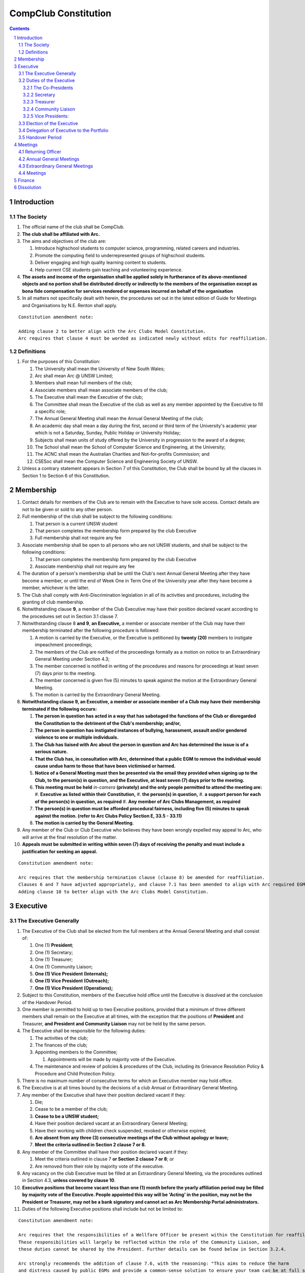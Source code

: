 ############################
CompClub Constitution
############################

.. sectnum::
   :start: 1

.. Contents::


Introduction
============

The Society
-----------

#. The official name of the club shall be CompClub.
#. **The club shall be affiliated with Arc.**
#. The aims and objectives of the club are:

   #. Introduce highschool students to computer science, programming, related careers and industries.
   #. Promote the computing field to underrepresented groups of highschool students.
   #. Deliver engaging and high quality learning content to students.
   #. Help current CSE students gain teaching and volunteering experience.

#. **The assets and income of the organisation shall be applied solely in furtherance of its above-mentioned objects and no portion shall be distributed directly or indirectly to the members of the organisation except as bona fide compensation for services rendered or expenses incurred on behalf of the organisation**
#. In all matters not specifically dealt with herein, the procedures set out in the latest edition of Guide for Meetings and Organisations by N.E. Renton shall apply.

::

   Constitution amendment note:

   Adding clause 2 to better align with the Arc Clubs Model Constitution.
   Arc requires that clause 4 must be worded as indicated newly without edits for reaffiliation.


Definitions
-----------

#. For the purposes of this Constitution:

   #. The University shall mean the University of New South Wales;
   #. Arc shall mean Arc @ UNSW Limited;
   #. Members shall mean full members of the club;
   #. Associate members shall mean associate members of the club;
   #. The Executive shall mean the Executive of the club;
   #. The Committee shall mean the Executive of the club as well as any member appointed by the Executive to fill a specific role;
   #. The Annual General Meeting shall mean the Annual General Meeting of the club;
   #. An academic day shall mean a day during the first, second or third term of the University's academic year which is not a Saturday, Sunday, Public Holiday or University Holiday;
   #. Subjects shall mean units of study offered by the University in progression to the award of a degree;
   #. The School shall mean the School of Computer Science and Engineering, at the University;
   #. The ACNC shall mean the Australian Charities and Not-for-profits Commission; and
   #. CSESoc shall mean the Computer Science and Engineering Society of UNSW.

#. Unless a contrary statement appears in Section 7 of this Constitution, the Club shall be bound by all the clauses in Section 1 to Section 6 of this Constitution.


Membership
==========

#. Contact details for members of the Club are to remain with the Executive to have sole access. Contact details are not to be given or sold to any other person.
#. Full membership of the club shall be subject to the following conditions:

   #. That person is a current UNSW student
   #. That person completes the membership form prepared by the club Executive
   #. Full membership shall not require any fee

#. Associate membership shall be open to all persons who are not UNSW students, and shall be subject to the following conditions:

   #. That person completes the membership form prepared by the club Executive
   #. Associate membership shall not require any fee

#. The duration of a person's membership shall be until the Club's next Annual General Meeting after they have become a member, or until the end of Week One in Term One of the University year after they have become a member, whichever is the latter.
#. The Club shall comply with Anti-Discrimination legislation in all of its activities and procedures, including the granting of club membership.
#. Notwithstanding clause **9**, a member of the Club Executive may have their position declared vacant according to the procedures set out in Section 3.1 clause 7.
#. Notwithstanding clause 8 **and 9**, **an Executive,** a member or associate member of the Club may have their membership terminated after the following procedure is followed:

   #. A motion is carried by the Executive, or the Executive is petitioned by **twenty (20)** members to instigate impeachment proceedings;
   #. The members of the Club are notified of the proceedings formally as a motion on notice to an Extraordinary General Meeting under Section 4.3;
   #. The member concerned is notified in writing of the procedures and reasons for proceedings at least seven (7) days prior to the meeting.
   #. The member concerned is given five (5) minutes to speak against the motion at the Extraordinary General Meeting.
   #. The motion is carried by the Extraordinary General Meeting.

#. **Notwithstanding clause 9, an Executive, a member or associate member of a Club may have their membership terminated if the following occurs:**

   #. **The person in question has acted in a way that has sabotaged the functions of the Club or disregarded the Constitution to the detriment of the Club's membership; and/or,**
   #. **The person in question has instigated instances of bullying, harassment, assault and/or gendered violence to one or multiple individuals.**
   #. **The Club has liaised with Arc about the person in question and Arc has determined the issue is of a serious nature.**
   #. **That the Club has, in consultation with Arc, determined that a public EGM to remove the individual would cause undue harm to those that have been victimised or harmed.**
   #. **Notice of a General Meeting must then be presented via the email they provided when signing up to the Club, to the person(s) in question, and the Executive, at least seven (7) days prior to the meeting.**
   #. **This meeting must be held** *in-camera* **(privately) and the only people permitted to attend the meeting are:**
      #. **Executive as listed within their Constitution,**
      #. **the person(s) in question,**
      #. **a support person for each of the person(s) in question, as required**
      #. **Any member of Arc Clubs Management, as required**
   #. **The person(s) in question must be afforded procedural fairness, including five (5) minutes to speak against the motion. (refer to Arc Clubs Policy Section E, 33.5 - 33.11)**
   #. **The motion is carried by the General Meeting.**

#. Any member of the Club or Club Executive who believes they have been wrongly expelled may appeal to Arc, who will arrive at the final resolution of the matter.
#. **Appeals must be submitted in writing within seven (7) days of receiving the penalty and must include a justification for seeking an appeal.**

::

   Constitution amendment note:

   Arc requires that the membership termination clause (clause 8) be amended for reaffiliation.
   Clauses 6 and 7 have adjusted appropriately, and clause 7.1 has been amended to align with Arc required EGM impeachment rules.
   Adding clause 10 to better align with the Arc Clubs Model Constitution.


Executive
=========

The Executive Generally
-----------------------

#. The Executive of the Club shall be elected from the full members at the Annual General Meeting and shall consist of:

   #. One (1) **President**;
   #. One (1) Secretary;
   #. One (1) Treasurer;
   #. One (1) Community Liaison;
   #. **One (1) Vice President (Internals);**
   #. **One (1) Vice President (Outreach);**
   #. **One (1) Vice President (Operations);**

#. Subject to this Constitution, members of the Executive hold office until the Executive is dissolved at the conclusion of the Handover Period.
#. One member is permitted to hold up to two Executive positions, provided that a minimum of three different members shall remain on the Executive at all times, with the exception that the positions of **President** and Treasurer, **and President and Community Liaison** may not be held by the same person.

#. The Executive shall be responsible for the following duties:

   #. The activities of the club;
   #. The finances of the club;
   #. Appointing members to the Committee;

      #. Appointments will be made by majority vote of the Executive.

   #. The maintenance and review of policies & procedures of the Club, including its Grievance Resolution Policy & Procedure and Child Protection Policy.

#. There is no maximum number of consecutive terms for which an Executive member may hold office.
#. The Executive is at all times bound by the decisions of a club Annual or Extraordinary General Meeting.
#. Any member of the Executive shall have their position declared vacant if they:

   #. Die;
   #. Cease to be a member of the club;
   #. **Cease to be a UNSW student;**
   #. Have their position declared vacant at an Extraordinary General Meeting;
   #. Have their working with children check suspended, revoked or otherwise expired;
   #. **Are absent from any three (3) consecutive meetings of the Club without apology or leave;**
   #. **Meet the criteria outlined in Section 2 clause 7 or 8.**

#. Any member of the Committee shall have their position declared vacant if they:

   #. Meet the criteria outlined in clause 7 **or Section 2 clause 7 or 8**; or
   #. Are removed from their role by majority vote of the executive.

#. Any vacancy on the club Executive must be filled at an Extraordinary General Meeting, via the procedures outlined in Section 4.3, **unless covered by clause 10**.
#. **Executive positions that become vacant less than one (1) month before the yearly affiliation period may be filled by majority vote of the Executive. People appointed this way will be 'Acting' in the position, may not be the President or Treasurer, may not be a bank signatory and cannot act as Arc Membership Portal administrators.**
#. Duties of the following Executive positions shall include but not be limited to:

::

   Constitution amendment note:

   Arc requires that the responsibilities of a Wellfare Officer be present within the Constitution for reaffiliation.
   These responsibilities will largely be reflected within the role of the Community Liaison, and
   these duties cannot be shared by the President. Further details can be found below in Section 3.2.4.

   Arc strongly recommends the addition of clause 7.6, with the reasoning: "This aims to reduce the harm
   and distress caused by public EGMs and provide a common-sense solution to ensure your team can be at full strength."
   Clauses 7.3 and 7.6 are to better align with the Arc Clubs Model Constitution.

   Arc strongly recommends the addition of clause 10, with the reasoning that a full EGM within 4 weeks of
   the AGM is rather unnnecesary, especially in the case of someone going overseas for exchange starting in term 3.

   With a growing committee size and greater ambitions, the 2024 Executive team believe it is time for
   the Executive team to grow in accordance. We feel the inclusion of vice presidents will greater allow for
   responsibilities of portfolios to be handled be a dedicated person focused on bringing out the best of
   that area of the club. In doing so, the required responsibilities for the Co-Presidents has reduced
   to the point we believe only one president is necessary for the club. Further information of the new roles
   can be found below in Section 3.2.5, as well as smaller changes to reflect the new Executive team that may not have notes attached.

   ~ the 2024 Executive Team


Duties of the Executive
-----------------------

The Co-Presidents
"""""""""""""""""

#. The duties of the President shall be:

   #. To chair all club, Committee, General and Annual General Meetings (held during their term) of the club;
   #. To oversee and coordinate the activities and administration of the club;
   #. To ensure that the elected officers of the club perform duties as laid down by the clubs' Constitution, through regular e-mail updates, regularly advertised meetings, reports and notices and/or regular newsletters;
   #. To ensure that all other tasks necessary for the running of the activities of the club are performed, properly either by doing them or delegating the duties;
   #. To have a thorough knowledge of the club's Constitution;
   #. To plan the coming year's activities;
   #. To act as official spokesperson for the club;
   #. To arrive at a membership fee with the Executive;
   #. To liaise with fellow office bearers;
   #. To acquaint each committee member with their function, responsibility, duties and maintain personal contact with them;
   #. To liaise with Arc and departments of the University where necessary;
   #. To ensure that all required reaffiliation documentation is submitted to Arc within the time period prescribed by Arc;
   #. To ensure that the Treasurer submits a Financial Report to the club at the AGM, to be made publicly available;
   #. To ensure that Arc and the School is informed of changes to the Executive;
   #. To ensure that the club continues to be a charity;
   #. To pass on their knowledge to their successor; and
   #. Other duties as in accordance with the Constitution of the club.

::

   Constitution amendment note:

   With the introduction of the new Vice President Roles, we now feel like there is not enough responsibility
   to justify having two co-presidents, hence the reduction down to one president.

   ~ the 2024 Executive Team


Secretary
"""""""""
#. The duties of the Secretary shall be:

   #. To be responsible for receiving and replying to all correspondence on behalf of the club;
   #. To organise meetings, agendas (in consultation with the **President**), and minutes;
   #. To communicate with the Executive before and after any relevant CSESoc Meetings, to pass on information;
   #. To liaise with CSESoc and the club's Executive;
   #. To notify the ACNC of the details of changes of the club as outlined by the ACNC.
   #. To submit the Annual Information Statement to the ACNC.
   #. To keep relevant club papers in order;
   #. To coordinate elections;
   #. To maintain the membership list, updating when changes are made;
   #. **To have a thorough knowledge of the Club's constitution;**
   #. **To ensure that changes made to the constitution at an EGM or AGM are in line with Arc requirements;**
   #. **To ensure that Arc is informed of any changes to the Executive; and**
   #. To assume the role of Arc Delegate and its duties:

      #. To be aware of the Arc funding system, its requirements and its possibilities for the club;
      #. To communicate with the Executive before and after each Arc Clubs Briefing to pass on information (about grants etc);
      #. To liaise with Arc and the club's Executive;
      #. To have a good working knowledge of Arc forms;
      #. To collect mail on behalf of the Club from the Arc Clubs Space at least every two weeks; and
      #. To attend Arc Clubs Briefings or nominate a fellow club member to attend on their behalf, or send apologies in advance (taking the form of an email detailing their name, club, and the date of the meeting they cannot attend).

::

   Constitution amendment note:

   Adding clauses 1.10 - 1.12 to better align with the Arc Clubs Model Constitution.

Treasurer
"""""""""
#. The duties of the Treasurer shall be:

   #. To keep and maintain all club financial records;
   #. To hold cheque books, petty cash tins etc;
   #. To coordinate with the School on budgets and funding where appropriate;
   #. To keep the club informed of its financial position at meetings, through regular e-mail reports, or regular newsletters;
   #. To carry out financial transactions as directed by the club management;
   #. To not lend money, under any circumstances to themselves, club members or other clubs;
   #. To always ensure that the records are up to date and in good order so that if they are otherwise unable to continue in that capacity someone else can easily take over;
   #. To not put the club in debt that cannot be repaid, but should endeavour to match costs and income as closely as possible;
   #. To always insist on a receipt or docket to validate any expenditure by the club;
   #. To pay all accounts by cheque;
   #. To always provide a receipt to a person who gives money to the club for any reason and bank all money received IMMEDIATELY;
   #. To ensure the Club has at least two and not more than three signatories who are Executive members to the cheque account;
   #. To ensure that club funds are not misused at any time; and
   #. To ensure that when smaller amounts of money are spent (petty cash) a receipt or docket must be obtained;
   #. To ensure that under no circumstances are any expenses to be met without documentation.


Community Liaison
"""""""""""""""""
#. The duties of the Community Liaison shall be:

   #. To foster an inclusive culture within the Club and its events and activities;
   #. **To lead efforts ensuring that your internal Club culture is positive and to prioritise and foster wellbeing and balance within the Club;**
   #. **Ensure that Club events will not result in poor wellbeing outcomes and will not lead to grievances from Club members and/or Executives;**
   #. **To be an accessible contact for members, UNSW students and UNSW staff in receiving complaints and grievances relating to the Club and on any matters regarding equity of events and activities as well as conduct and diversity within the Club;**
   #. To investigate grievances (where necessary) and resolve grievances or make recommendations to the Club Executive on the resolution of grievances;
   #. To act in a fair, ethical and confidential manner in the performance of their duties, and pass on their responsibilities for specific grievances to other Club Executives if they cannot act impartially; and
   #. To notify those involved of the outcome of the grievance.
   #. To maintain the club's grievance procedure alongside the Executive;
   #. **To not act as counsellor during any grievances, but to ensure that anyone experiencing distress is provided with adequate resources on who to speak to or where to go to seek professional advice or help.**
   #. Facilitating & promoting the engagement of non-majority demographics of the Club (which may include culturally diverse students, students with disabilities, female-identifying students, gender diverse students and LGBTQIA+ students and indigenous students). This may include:

      #. Fostering and expanding an online community

   #. Engaging & representing student members of non-majority demographics of the Club;
   #. Ensuring the Club takes into consideration needs and requirements of non-majority demographics of the Club in its events and activities, such that all of events are as inclusive as possible and appropriate for non-majority demographics (including but not exclusive to minimising the number of events in the year that coincide with cultural holidays);
   #. Being an accessible contact for members, highschool students, parents/guardians/carers, UNSW students and UNSW staff for matters regarding accessible and equitable events, activities, conduct and diversity within the Club;
   #. Keeping apprised of any significant issues affecting students from non-majority demographics within the Club and report any relevant issues to the Club Executive;
   #. Providing guidance to **members and** representatives of the Club (Executives, committee members, volunteers etc) on appropriate ways to communicate and behave inclusively;
   #. Ensure that all Club communications can be understood clearly by all students by avoiding the use of slang and idioms, where practicable;
   #. **Monitor engagement, membership and any significant issues from students relating to non-majority demographics within the Club and provide reports to Club Executive as required;**
   #. **Undertake training as required to build understanding of how to look out for your peers and how to improve the internal culture of your Club; and,**
   #. Other relevant duties as required.

::

   Constitution amendment note:

   Arc requires the addition of a Wellfare Officer for reaffiliation. These responsibilities will largely be reflected
   within the role of the Community Liaison, and are mostly present as new clauses or wording changes.


Vice Presidents:
""""""""""""""""

#. **The common duties of the Vice President (Internals), Vice President (Outreach) and Vice President (Operations) shall be:**

   #. **In the absence of the president, to chair all Club, Committee, General and Annual General Meetings (held during their term) of the Club;**
   #. **To assist the President in coordinating the activities and administration of the Club wherever practical;**
   #. **To liaise with fellow office bearers;**
   #. **To coordinate the events and activities of the Club;**
   #. **To evaluate the performance of past events;**
   #. **To ensure that events are financially responsible and within budget;**
   #. **To ensure that events are accessible and inclusive for Club members;**
   #. **To facilitate culture and team relations within the society; and**
   #. **To maintain a consistent brand image for the Club in line with the Clubs values and identity.**

#. **The duties of the Vice President (Internals) shall be:**

   #. **To supervise events conducted within the University and related Portfolios;**
   #. **To communicate with the Executive before and after any relevant Meetings with the School, to pass on information;**
   #. **To liaise with the School and the club's Executive;**
   #. **Other relevant duties as required.**

#. **The duties of the Vice President (Outreach) shall be:**

   #. **To supervise the external-facing aspects of the Club, including events conducted at high schools and related Portfolios;**
   #. **To sustain and build external relationships with highschools and sponsors for CompClub;**
   #. **Other relevant duties as required.**

#. **The duties of the Vice President (Operations) shall be:**

   #. **To supervise the operations of internally operating portfolios that facilitate the events conducted within the University and at high schools;**
   #. **To manage the online presence of the Club including responding to social media inboxes;**
   #. **To coordinate external communications of the Club;**
   #. **Other relevant duties as required.**

::

   Constitution amendment note:

   The addition of the new Vice President roles will take over the specific portfolio supervisory work
   That was part of the co-presidents responsibilities. In summary, The VP Internals would do the
   Internals work of the Co-President (Internals), the VP Outreach would do the Externals and Programmes
   work of the Co-President (Externals), and the VP Operations would do supervisory work for Creative,
   Media, Dev and HR that wa shared amongst the Secretary, Treasurer and Community Liaison that wasn't
   previously listed in their specific roles. We hope this larger team will have a better spread of workload
   to facilitate the ever-growing society, and that this larger team can also cover for burnout more
   effectively.

   ~ the 2024 Executive Team


Election of the Executive
-------------------------

#. The Executive may choose when these nominations open, subject to the requirements of this section.

   #. In the event of a vacant Executive position, nominations must be opened within ten (10) business days of the position becoming vacant.

#. Nominations must remain open until at least the later of:

   #. one calendar week after nominations open; or
   #. there **is** at least one (1) nominee for each position, and at least five (5) unique nominees for the positions in total.

      #. Nominees must be current UNSW students at the time of nomination, and have a valid working with children check (or be in the process of obtaining one);

#. Nominations must be entered and seconded by two (2) full members, one of whom must be the nominee.
#. The Co-Presidents shall maintain the official list of nominees during the nomination period.

   #. The Executive may choose that the list be made publicly available during the nomination period. If they choose to do so, it must be on the Society website.
   #. The election will run for at least three academic days.

#. If there is a tie for any Executive position between candidates, the outgoing executives shall have a casting vote in the election.
#. Upon finalising of the election results, they must be pronounced to the membership within one (1) business day.

   #. In order to be appointed to an executive position, winner(s) of the election must accept their role and the motion to appoint them has to pass at the Annual General Meeting meeting, or at an Extraordinary General Meeting.

#. Only full members of the Club are entitled to vote for the Executive.
#. Voting is to be confidential and anonymous with the exception of, **the Returning Officer and any scrutineers (who cannot be the candidate themselves).**
#. Votes will be counted using the “single transferable vote” electoral system, a variant of the instant-runoff preferential voting system.

   #. Each candidate must reach the quota of votes as determined by the Droop quota for that position.

::

   Constitution amendment note:

   Clarifying wording around incomplete clause and with one President now.


Delegation of Executive to the Portfolio
----------------------------------------

#. The Executive may, by instrument in writing, delegate to one or more Portfolios (consisting of the member or members of CompClub that the Executive thinks fit) the exercise of any of the functions of the Executive that are specified in the instrument, other than:

   #. this power of delegation, and
   #. a function which is a duty imposed on the Executive by the Act or by any other law.
   #. for the avoidance of doubt, any function that would require a General Meeting.

#. Subject to Section 3.2.5 clauses 2.1, 3.1 and 4.1, the members of the Executive are to each supervise and oversee the delegated functions of at least one Portfolio.
#. A function the exercise of which has been delegated to a Portfolio under this clause may, while the delegation remains unrevoked, be exercised from time to time by the Portfolio in accordance with the terms of the delegation.
#. A delegation under this clause may be made subject to any conditions or limitations as to the exercise of any function, or as to time or circumstances, that may be specified in the instrument of delegation.

   #. This may specify decisions may only be made or voted upon by certain persons specified by the delegation.

#. Despite any delegation under this clause, the Executive may continue to exercise any function delegated.
#. Any act or thing done or suffered by a Portfolio acting in the exercise of a delegation under this clause has the same force and effect as it would have if it had been done or suffered by the Executive.
#. The Executive may, by instrument in writing, revoke wholly or in part any delegation under this clause.


Handover Period
---------------

#. The duration of the Handover Period shall begin following the election of the Executive-elect, and be until the Club's final planned activity, or until the end of Week One in Term One of the next University year, whichever is earlier.
#. During this period:

   #. The current Executive shall pass on all knowledge of, and advice regarding the Society to the Executive-elect.
   #. Conduct a Handover Meeting no more than a calendar month after the pronouncement of election results.

      #. All members of both the Executive, and the Executive-elect are required to attend the Handover Meeting.
      #. The Handover Meeting shall be held in confidence.
      #. At the Handover Meeting, the outgoing Executive shall pass on all knowledge of, and advice regarding the Society to the Executive-elect.

   #. All decisions of the Club are to remain solely of the outgoing Executive, subject to Section 3.1 clause 6.
   #. The Executive and Executive-elect may choose to terminate the Handover Period at any time by majority vote.

#. At the conclusion of the Handover Period, the Executive is dissolved and the Executive-elect assumes their elected positions.

::

   Explantory Note:

   CompClub is unique in that we conduct one of our flagship events during the Summer University Holidays. Section 3.1 clause 5
   and Section 3.5 were added to the Constitution to account for the administrative and logistical challenges
   that arise whilst conducting Club activities during this period of drastic change. These clauses ensure that the Club's
   planned activities operate smoothly under the jurisdiction of the outgoing Executive as the Executive-elect and
   Committee-elect familiarise themselves with their respective roles.

   The Executive-elect is suggested to carry on their duties outlined in Section 3.1 clause 3 within the context of their tenure.
   The outgoing Executive is strong advised against enacting decisions that will infringe on the duties and decisions of the
   Executive-elect within the context of Executive-elect's tenure, and should merely act as an advisory body.

   ~ the 2023 Executive Team


Meetings
========

Returning Officer
-----------------

#. **At least one (1) Returning Officer must be appointed by the Executive prior to a General Meeting at which an election will take place.**
#. **The Returning Officers duties are as follows:**

   #. **Ensure that they are at all times impartial and objective and cannot be determined to have a real or perceived conflict of interest by Club members, Executive or by Arc Clubs Management.**
   #. **Ensure that all elections are run fairly and in line with the rules set out by this Club's Constitution and according to Arc Clubs Policy and Procedure.**
   #. **Prepare and circulate all notices of election, nominations, voting and proxies to be held as part of any General Meeting in which an election is to take place.**
   #. **Provide all members with access to an email address that is designated for use by the Returning Officer over the course of their duties.**
   #. **Accept all nominations submitted that satisfy the rules of this Club's Constitution and Arc Clubs Policy and treat any defective or late nominations in the manner prescribed by this Club's Constitution and/or Arc policy.**
   #. **If voting is to take place online, ensure that the appointed Returning Officer(s) are the only person(s), alongside Arc Clubs Management, with access to the voting forms and spreadsheets.**
   #. **If voting is to take place in person, ensure that they have provided all members with instructions surrounding proxies, have received any proxies via accepted channels and determined the validity of proxies submitted prior to the General Meeting taking place.**
   #. **Runs the portion of the General Meeting pertaining to the election of candidates.**
   #. **Allows for at least 1 scrutineer per candidate, (who cannot be the candidate themselves) to be present for the counting of votes, if this is held in person, or for that person to be provided access to the voting sheets if the election was held online.**
   #. **To present a report announcing all successful candidates following the conclusion of the voting process.**
   #. **Where there is a clash between this Club's Constitution and Arc Clubs Policy, Arc Clubs Policy takes precedence.**

::

   Constitution amendment note:

   Arc requires the addition of a Returning Officer for meetings for reaffiliation. This role was previously already operated on
   for our General Meetings with elections, but must now be explicitly listed in the Constitution.


Annual General Meetings
-----------------------

#. Each Annual General meeting (AGM) must occur within fifteen (15) months since the calendar date of the last AGM or Initial General Meeting.
#. Notice in the form of an agenda for the Annual General Meeting shall be no less than **fourteen (14)** days, and is to be:

   #. **Given in writing to Arc;**
   #. Given in writing to all club members, **or upon approval by Arc displayed in a way that will guarantee an acceptable level of exposure among Club members**.

#. Quorum for the Annual General Meeting shall be:

   #. **Ten (10) or one half of the Club membership, whichever is the lesser, for all Clubs with less than 75 members, and for any other Club that has been active for less than 18 months from the time they first affiliated to Arc; or,**
   #. **Fifteen (15) ordinary members for all Clubs with more than 75 members that have been active for more than 18 months from the time they first affiliated to Arc. An ordinary member is defined as a member of the Club that did not serve as Executive in the current year.**

#. At an Annual General Meeting:

   #. Reports shall be presented by at least the President and the Treasurer;
   #. Full financial reports shall be presented and adopted;
   #. Constitutional amendments and other motions on notice may be discussed and voted upon; **and**
   #. **The Chair will hand over the meeting to the Returning Officer who will:**
      #. **Hold elections for a new Executive; and/or if this has already happened online,**
      #. **Announce the winners and any other relevant information to attendees as required, before handing the meeting to the new, Incoming President, or in their absence, a duly elected Chair.**

#. Full minutes of this meeting, including a list of the new Executive, written financial reports, and constitutional amendments, shall be forwarded to Arc and the School, and published on the Club's website within fourteen (14) days of the meeting.

::

   Constitution amendment note:

   Arc requires that all General meetings have at least fourteen (14) days notice, and that for established clubs
   (which we should be partway through next year), cannot have Executives count towards Quorum.
   The other changes are to better align with the Arc Clubs Model Constitution.


Extraordinary General Meetings
------------------------------

#. There shall be Extraordinary General Meetings (EGM) as the Executive sees fit or as petitioned under Section 2 clause 7.
#. The format, procedures, notice and quorum for an Extraordinary General Meeting shall be the same as for an Annual General Meeting, except that Executive elections will not be held unless specifically notified.
#. To petition for an Extraordinary General Meeting, **twenty (20)** voting members or half of the club membership, whichever is the lesser, must petition the Executive in writing.
#. Such a petitioned meeting must be held within twenty-one (21) days, but no sooner than **fourteen (14)** days.
#. There shall be other general meetings of the club as the Executive sees fit.


Meetings
--------

#. General requirements for all meetings are as follows:

   #. All voting at meetings shall be with a simple majority required for a resolution to be passed;
   #. Each voting member is entitled to one vote;
   #. **Directed proxies shall be allowed in meetings and the procedure shall comply with the requirements of Arc**;
   #. **Only a Returning Officer, or in their absence, meeting Chair, may hold proxy votes;**
   #. **Elections for Executive shall use the "optional preferential" system;**
   #. In the case of equality of voting, the **President** may a cast an extra vote **to break the tie**.

   #. Constitutional changes must be in the form of a motion on notice to an Annual or Extraordinary General Meeting;
   #. **Constitutional changes passed at an Annual or Extraordinary General Meeting must be approved by Arc for the Club to remain affiliated with Arc.**
   #. **Motions not pertaining to Constitutional changes may be raised at the Meeting from any member in attendance.**

::

   Constitution amendment note:

   Arc requires the addition of "optional preferential" voting systems to be used for elections.
   Further changes are to better align with the Arc Clubs Model Constitution

Finance
=======

#. If required, the club shall hold an account with the Commonwealth Bank of Australia (CBA).
#. The Executive must approve all accounts and expenditures for payment.
#. All financial transactions shall require two signatures of members of the Executive.
#. The club shall nominate three members of the Executive as possible signatories for the account, one of which must be the club Treasurer.
#. The financial records of the club **shall be open for inspection by Arc at all times**.

::

   Constitution amendment note:

   Amending clause 5 to better align with the Arc Clubs Model Constitution.


Dissolution
===========

#. Dissolution of the club will occur after the following conditions have been met:

   #. An Extraordinary General Meeting is petitioned in writing as set out in Section 4.3 clause 3;
   #. Procedures for notification as set out in Section 4.2 clause 2 are followed, and the reasons for the proposed dissolution are included with the notification to Arc;
   #. Quorum for the meeting to dissolve the club shall be **twenty (20)** voting members or three-quarters of the club membership, whichever is the lesser;

   #. No other business may be conducted at the meeting to dissolve the club;
   #. After the petitioning body has stated its case any opposition must be given the opportunity to reply, with at least ten minutes set aside for this purpose;
   #. A vote is taken and the motion to dissolve lapses if opposed by fifteen (15) or more members of the club;
   #. If the motion to dissolve is carried, Arc and the School must be notified within fourteen (14) days.

#. Dissolution of the club will also occur if the club has been financially and administratively inactive for a period of eighteen (18) months.
#. On dissolution of the club, the club is not to distribute assets to members. All assets are to be distributed to an organisation with similar goals or its successor, provided they are charitable at law. This organisation may be nominated at the dissolution meeting of the club. If no other legitimate club or organisation is nominated, Arc will begin procedures to recover any property, monies or records belonging to the club which it perceives would be useful to other Arc-affiliated clubs, provided it is charitable at law. The club will be given twenty one (21) days to forward all relevant items to Arc before any action is instigated. If Arc is not charitable at law, all assets will be distributed to an organisation with similar goals or objectives to the club that also prohibits the distribution of assets to members.

::

   Constitution amendment note:

   Amending clause 1.3 to better align with the Arc Clubs Model Constitution and other petition clauses.

